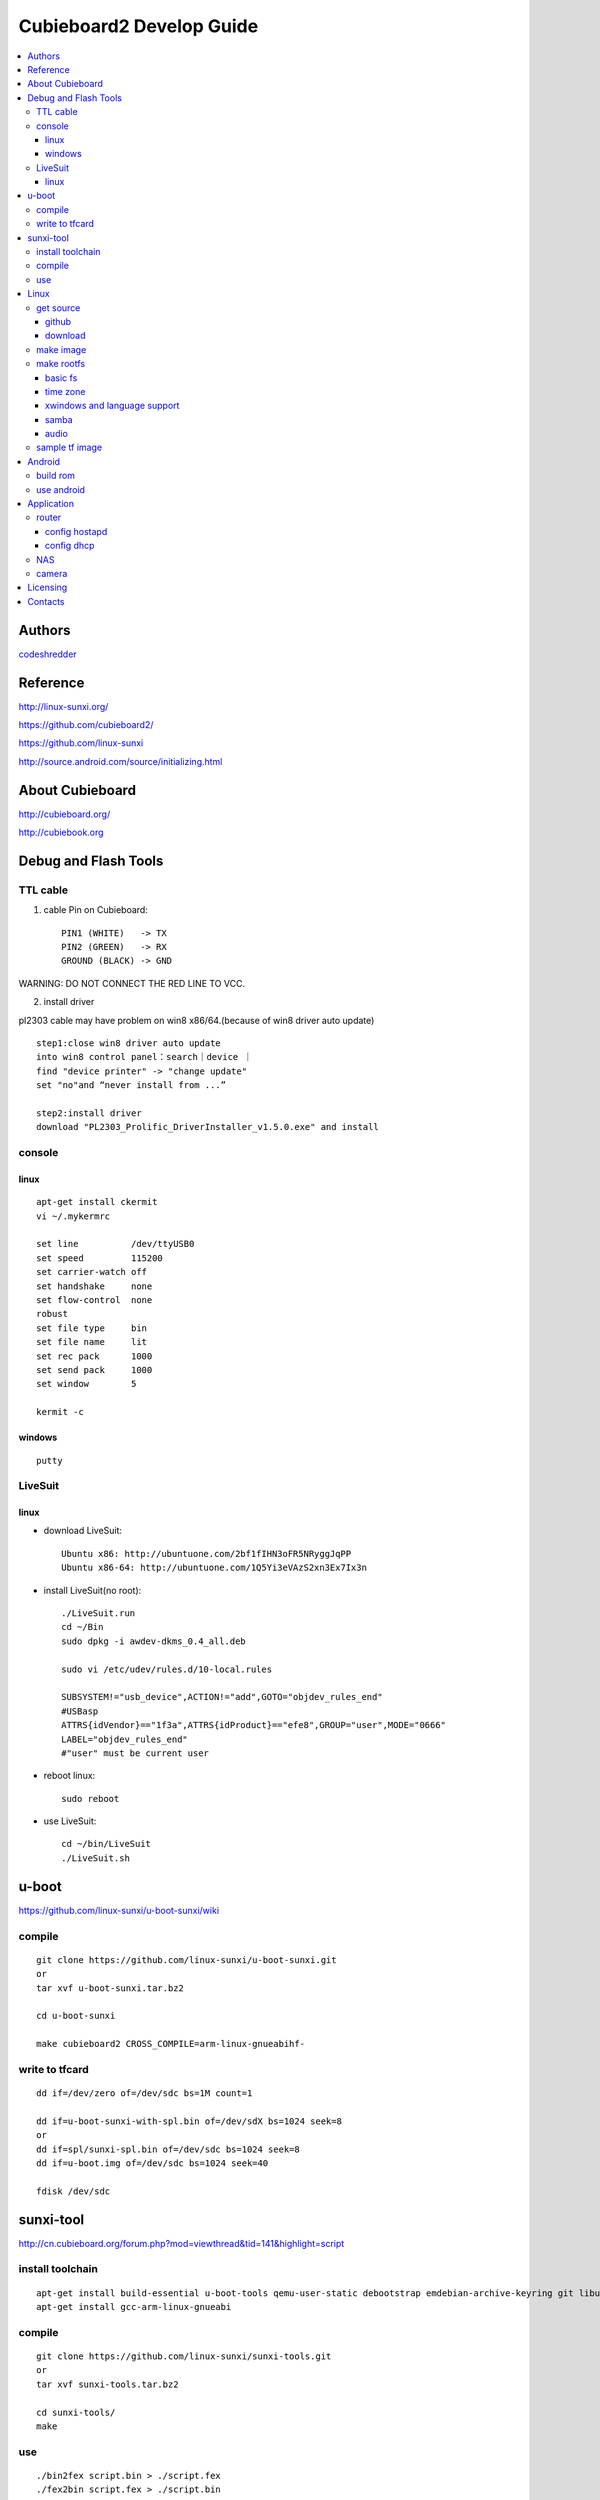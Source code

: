 ============
Cubieboard2 Develop Guide
============

.. contents:: :local:


Authors
==========

`codeshredder <https://github.com/codeshredder>`_ 


Reference
==========


http://linux-sunxi.org/

https://github.com/cubieboard2/

https://github.com/linux-sunxi

http://source.android.com/source/initializing.html


About Cubieboard
==========


http://cubieboard.org/

http://cubiebook.org


Debug and Flash Tools
==========

TTL cable
----------

1) cable Pin on Cubieboard::

        PIN1 (WHITE)   -> TX
        PIN2 (GREEN)   -> RX
        GROUND (BLACK) -> GND

WARNING: DO NOT CONNECT THE RED LINE TO VCC.

2) install driver

pl2303 cable may have problem on win8 x86/64.(because of win8 driver auto update)

::

        step1:close win8 driver auto update
        into win8 control panel：search｜device ｜
        find "device printer" -> "change update"
        set "no"and “never install from ...”
        
        step2:install driver
        download "PL2303_Prolific_DriverInstaller_v1.5.0.exe" and install


console
----------

linux
++++++++++

::

        apt-get install ckermit
        vi ~/.mykermrc
        
        set line          /dev/ttyUSB0
        set speed         115200
        set carrier-watch off
        set handshake     none
        set flow-control  none
        robust
        set file type     bin
        set file name     lit
        set rec pack      1000
        set send pack     1000
        set window        5

        kermit -c


windows
++++++++++

::

        putty



LiveSuit
----------

linux
++++++++++

* download LiveSuit::

        Ubuntu x86: http://ubuntuone.com/2bf1fIHN3oFR5NRyggJqPP
        Ubuntu x86-64: http://ubuntuone.com/1Q5Yi3eVAzS2xn3Ex7Ix3n


* install LiveSuit(no root)::

        ./LiveSuit.run
        cd ~/Bin
        sudo dpkg -i awdev-dkms_0.4_all.deb

        sudo vi /etc/udev/rules.d/10-local.rules

        SUBSYSTEM!="usb_device",ACTION!="add",GOTO="objdev_rules_end"
        #USBasp
        ATTRS{idVendor}=="1f3a",ATTRS{idProduct}=="efe8",GROUP="user",MODE="0666"
        LABEL="objdev_rules_end"
        #"user" must be current user

* reboot linux::

        sudo reboot

* use LiveSuit::

        cd ~/bin/LiveSuit
        ./LiveSuit.sh



u-boot
==========


https://github.com/linux-sunxi/u-boot-sunxi/wiki


compile
----------
::

        git clone https://github.com/linux-sunxi/u-boot-sunxi.git
        or
        tar xvf u-boot-sunxi.tar.bz2
        
        cd u-boot-sunxi
        
        make cubieboard2 CROSS_COMPILE=arm-linux-gnueabihf-

write to tfcard
----------
::

        dd if=/dev/zero of=/dev/sdc bs=1M count=1
        
        dd if=u-boot-sunxi-with-spl.bin of=/dev/sdX bs=1024 seek=8
        or
        dd if=spl/sunxi-spl.bin of=/dev/sdc bs=1024 seek=8
        dd if=u-boot.img of=/dev/sdc bs=1024 seek=40
        
        fdisk /dev/sdc


sunxi-tool
==========


http://cn.cubieboard.org/forum.php?mod=viewthread&tid=141&highlight=script


install toolchain
----------

::

        apt-get install build-essential u-boot-tools qemu-user-static debootstrap emdebian-archive-keyring git libusb-1.0-0-dev pkg-config
        apt-get install gcc-arm-linux-gnueabi


compile
----------

::

        git clone https://github.com/linux-sunxi/sunxi-tools.git
        or
        tar xvf sunxi-tools.tar.bz2
        
        cd sunxi-tools/
        make

use
----------
::

        ./bin2fex script.bin > ./script.fex 
        ./fex2bin script.fex > ./script.bin
        
        vi ./script.fex

fex_guide： http://linux-sunxi.org/Fex_Guide


for example(change eth0 mac)::

        [dynamic]
        MAC = "00e0fcfc1234


Linux
==========


get source
----------

github
++++++++++

::

        git clone https://github.com/cubieboard2/linux-sunxi
        git branch -r
        git checkout -b localbranchname remotebranchname


download
++++++++++

::

        from http://docs.cubieboard.org/tutorials/a20-cubieboard_lubuntu_desktop_releases
        download kernel-source.tar.bz2


make image
----------

* install toolchain::

        apt-get install gcc-arm-linux-gnueabi gcc-arm-linux-gnueabihf build-essential
        apt-get install u-boot-tools
        apt-get install linaro-image-tools
        apt-get install libncurses5-dev

* build kernel::

        make distclean ARCH=arm CROSS_COMPILE=arm-linux-gnueabi-
        make cubieboard2_defconfig ARCH=arm CROSS_COMPILE=arm-linux-gnueabi-
        
        make menuconfig ARCH=arm CROSS_COMPILE=arm-linux-gnueabi-
        
        make uImage -j8 ARCH=arm CROSS_COMPILE=arm-linux-gnueabi-
        make modules -j8 ARCH=arm CROSS_COMPILE=arm-linux-gnueabi-
        
        cp -rf arch/arm/boot/uImage ../output
        make modules_install INSTALL_MOD_PATH=../output ARCH=arm CROSS_COMPILE=arm-linux-gnueabi-


make rootfs
----------

http://sigpipe.me/?p=10

basic fs
++++++++++

time zone
++++++++++

::

    apt-get install ntp
    dpkg-reconfigure tzdata

xwindows and language support
++++++++++

::

    apt-get install xfce4
    apt-get install synaptic

    apt-get install language-selector-gnome
    /* goto startmenu, language support, add chinese */
    apt-get install ttf-wqy-microhei

    apt-get install ibus ibus-pinyin
    apt-get install firefox


samba
++++++++++



audio
++++++++++

::

    usermod -a -G audio username 


sample tf image
----------

* download::

   
    2013-12-24
    1) base on linaro ubuntu developer
    2) integrate xfce and language support
    3) integrate ssh,samba,vim...
    4) support wireless router mode (8188eu)
    
    http://pan.baidu.com/s/1kT2rfL1
    
   

* use::

    dd if=xxx.img of=/dev/(tf device) 



Android
==========


build rom
----------

* prepare java environment (ubuntu 12.04 64bit)
::

        #remove old java
        
        apt-get update
        apt-cache search java | awk '{print($1)}' | grep -E -e '^(ia32-)?(sun|oracle)-java' -e '^openjdk-' -e '^icedtea' -e '^(default|gcj)-j(re|dk)' -e '^gcj-(.*)-j(re|dk)' -e 'java-common' | xargs sudo apt-get -y remove
        apt-get -y autoremove
        
        apt-get purge openjdk*
        apt-get autoremove
        
        #check java no exist
        java -version
  

        #install oracle java jdk
        #download jdk1.6.0_45 from http://www.oracle.com/technetwork/java/javase/downloads/index.html
        #umcompress to /usr/local
        
        vi /etc/environment
        
        PATH="/usr/local/sbin:/usr/local/bin:/usr/sbin:/usr/bin:/sbin:/bin:/usr/games:/usr/local/jdk1.6.0_45/bin"
        JAVA_HOME="/usr/local/jdk1.6.0_45/"
        CLASSPATH=".:/usr/local/jdk1.6.0_45/lib/dt.jar:/usr/local/jdk1.6.0_45/lib/tools.jar"
        
        #check java exist
        java -version

* prepare android environment (ubuntu 12.04 64bit)
::

        apt-get install git gnupg flex bison gperf build-essential \
        zip curl libc6-dev libncurses5-dev:i386 x11proto-core-dev \
        libx11-dev:i386 libreadline6-dev:i386 libgl1-mesa-glx:i386 \
        libgl1-mesa-dev g++-multilib mingw32 tofrodos \
        python-markdown libxml2-utils xsltproc zlib1g-dev:i386
        
        ln -s /usr/lib/i386-linux-gnu/mesa/libGL.so.1 /usr/lib/i386-linux-gnu/libGL.so


* download sdk
::

        http://cubiebook.org/index.php?title=Cubieboard2/Building_your_own_Android_image

* make
::

        $cd lichee
        $./build.sh -p sun7i_android
        $cd ../android42
        $source build/envsetup.sh
        $lunch (select sugar-cubieboard2)
        $extract-bsp
        $make -j4


use android
----------





Application
==========


router
----------


config hostapd
++++++++++

(download drivers)
::

    http://www.realtek.com/downloads/downloadsView.aspx?Langid=1&PNid=48&PFid=48&Level=5&Conn=4&DownTypeID=3&GetDown=false&Downloads=true#RTL8188CUS
    RTL8188C_8192C_USB_linux_v4.0.2_9000.20130911.zip


(build hostapd)
::

    cd RTL8188C_8192C_USB_linux_v4.0.2_9000.20130911/wpa_supplicant_hostapd
    unzip wpa_supplicant_hostapd-0.8_rtw_r7475.20130812.tar.gz
    
    cd wpa_supplicant_hostapd-0.8/hostapd
    make clean
    make CC=arm-linux-gnueabi-gcc
    
生成hostapd，拷贝到cb开发板的/sbin目录。
同时拷贝 RTL8188C_8192C_USB_linux_v4.0.2_9000.20130911/wpa_supplicant_hostapd/rtl_hostapd_2G.conf到cb开发板的/etc目录下


(build wireless_tools)
::

    cd RTL8188C_8192C_USB_linux_v4.0.2_9000.20130911/wireless_tools
    tar -zxvf wireless_tools.30.rtl.tar.gz
    cd wireless_tools.30.rtl
    make clean
    make CC=arm-linux-gnueabi-gcc

生成iwconfig与iwlib.so，拷贝iwconfig到cb开发板的/sbin目录下，拷贝iwlib.so到cb开发板的/lib目录下

(run)
::

    insmod 8188eu.ko
    ifconfig wlan0 up
    hostapd -B /etc/rtl_hostapd_2G.conf
    
    ifconfig wlan0 up
    iwconfig wlan0 mode master
    
    hostapd -B /etc/rtl_hostapd_2G.conf


config dhcp
++++++++++

::

    apt-get install isc-dhcp-server
    
    vi /etc/default/isc-dhcp-server
    
    INTERFACES=”wlan0″
    
    vi /etc/dhcp/dhcpd.conf

    ubnet 192.168.2.0 netmask 255.255.255.0
    {
        range 192.168.2.10 192.168.2.99;
        option routers 192.168.2.1;
        option domain-name-servers 8.8.8.8;
    }
    
    ifconfig wlan0 192.168.2.1
    
    /etc/init.d/isc-dhcp-server restart




NAS
----------



camera
----------

::

        http://forum.ubuntu.org.cn/viewtopic.php?f=74&t=400632
        http://javacxn.blog.163.com/blog/static/1832776420123685922407


Licensing
============

This project is licensed under Creative Commons License.

To view a copy of this license, visit [ http://creativecommons.org/licenses/ ].

Contacts
===========

codeshredder  : evilforce@gmail.com
